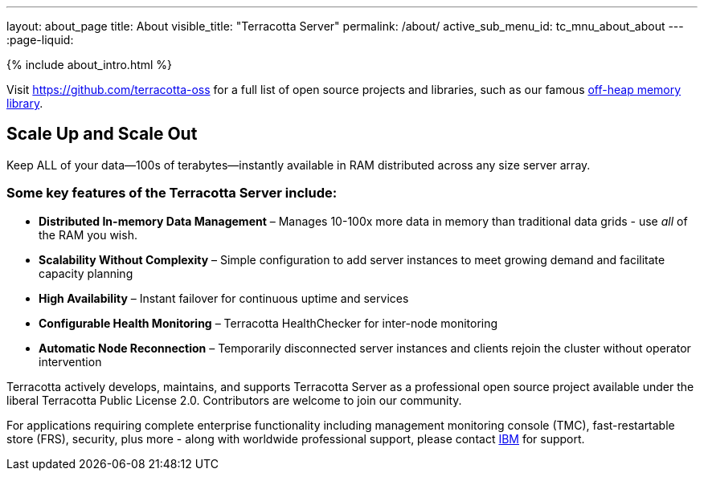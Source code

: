---
layout: about_page
title: About
visible_title: "Terracotta Server"
permalink: /about/
active_sub_menu_id: tc_mnu_about_about
---
:page-liquid:

++++
{% include about_intro.html %}
++++

Visit https://github.com/terracotta-oss for a full list of open source projects and libraries, such as our famous https://github.com/Terracotta-OSS/offheap-store[off-heap memory library].

## Scale Up and Scale Out

Keep ALL of your data—100s of terabytes—instantly available in RAM distributed across any size server array.


### Some key features of the Terracotta Server include:

* **Distributed In-memory Data Management** &ndash;  Manages 10-100x more data in memory than traditional data grids - use _all_ of the RAM you wish.
* **Scalability Without Complexity** &ndash;  Simple configuration to add server instances to meet growing demand and facilitate capacity planning
* **High Availability** &ndash;  Instant failover for continuous uptime and services
* **Configurable Health Monitoring** &ndash;  Terracotta HealthChecker for inter-node monitoring
* **Automatic Node Reconnection** &ndash;  Temporarily disconnected server instances and clients rejoin the cluster without operator intervention

Terracotta actively develops, maintains, and supports Terracotta Server as a professional open source project available under the liberal Terracotta Public License 2.0.  Contributors are welcome to join our community.

For applications requiring complete enterprise functionality including management monitoring console (TMC), fast-restartable store (FRS), security, plus more - along with worldwide professional support, please contact https://www.ibm.com[IBM] for support.
